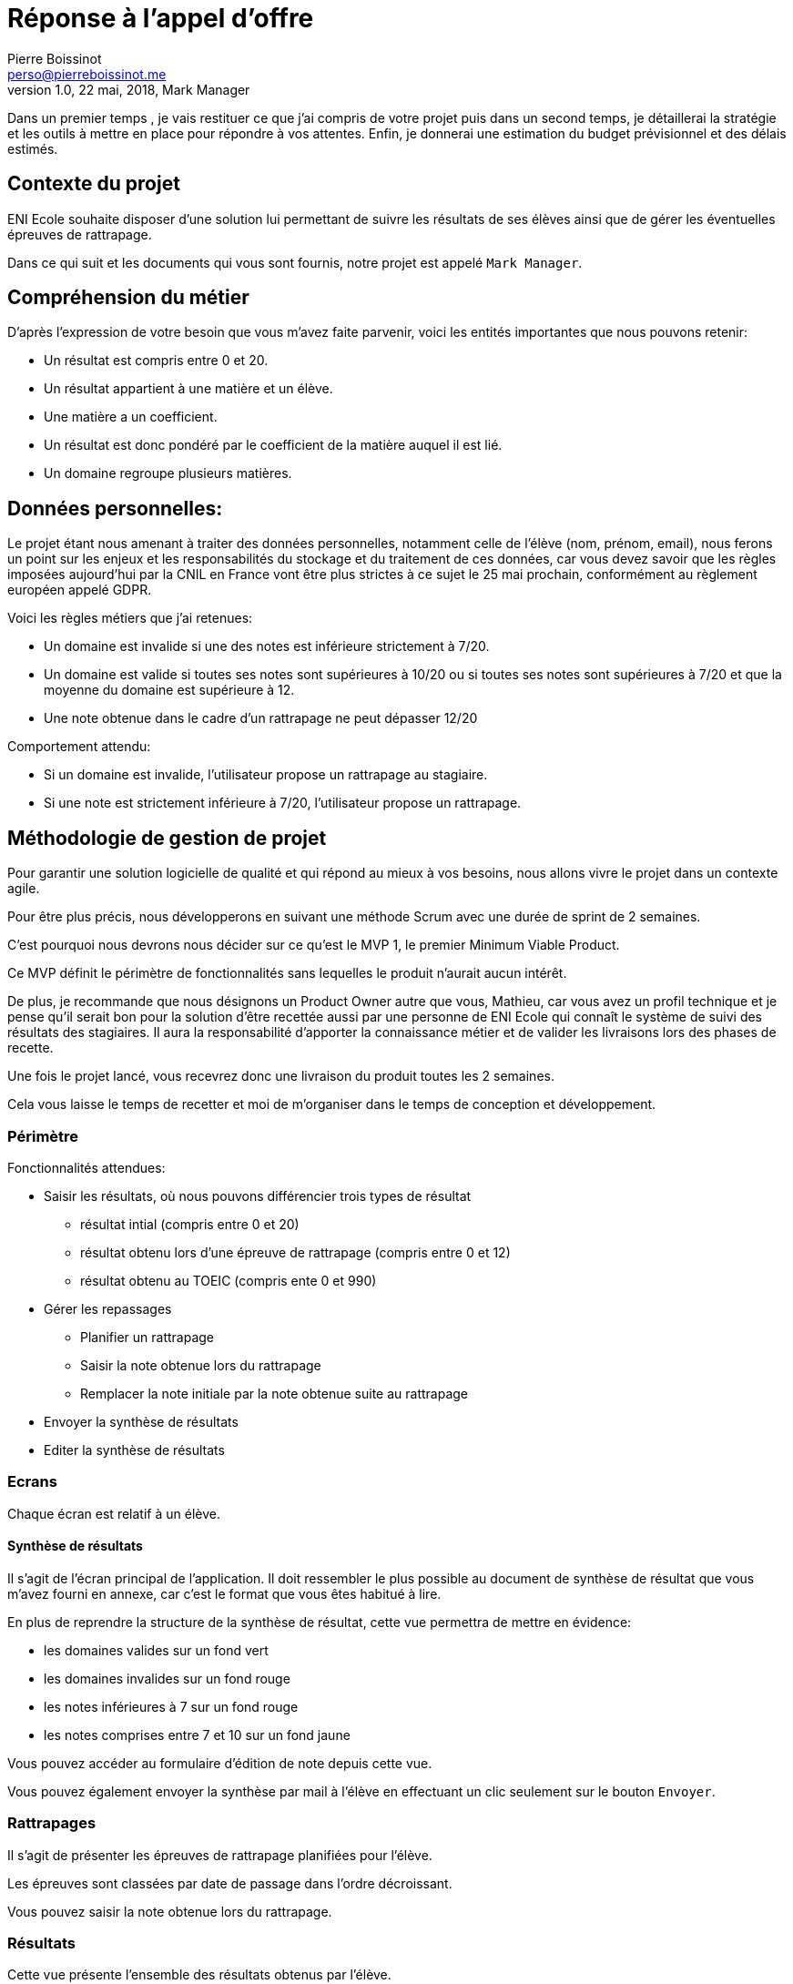 = Réponse à  l'appel d'offre
Pierre Boissinot <perso@pierreboissinot.me>
1.0, 22 mai, 2018, Mark Manager

Dans un premier temps , je vais restituer ce que j'ai compris de votre projet puis dans un second temps, je détaillerai la stratégie et les outils à mettre en place pour répondre à vos attentes. Enfin, je donnerai une estimation du budget prévisionnel et des délais estimés.

== Contexte du projet

ENI Ecole souhaite disposer d'une solution lui permettant de suivre les résultats de ses élèves ainsi que de gérer les éventuelles épreuves de rattrapage.

Dans ce qui suit et les documents qui vous sont fournis, notre projet est appelé `Mark Manager`.

== Compréhension du métier

D'après l'expression de votre besoin que vous m'avez faite parvenir, voici les entités importantes que nous pouvons retenir:

* Un résultat est compris entre 0 et 20.
* Un résultat appartient à une matière et un élève.
* Une matière a un coefficient.
* Un résultat est donc pondéré par le coefficient de la matière auquel il est lié.
* Un domaine regroupe plusieurs matières.

== Données personnelles:

Le projet étant nous amenant à traiter des données personnelles, notamment celle de l'élève (nom, prénom, email), nous ferons un point sur les enjeux et les responsabilités du stockage et du traitement de ces données,
car vous devez savoir que les règles imposées aujourd'hui par la CNIL en France vont être plus strictes à ce sujet le 25 mai prochain, conformément au règlement européen appelé GDPR.

Voici les règles métiers que j'ai retenues:

* Un domaine est invalide si une des notes est inférieure strictement à 7/20.
* Un domaine est valide si toutes ses notes sont supérieures à 10/20 ou si toutes ses notes sont supérieures à 7/20 et que la moyenne du domaine est supérieure à 12.
* Une note obtenue dans le cadre d'un rattrapage ne peut dépasser 12/20

Comportement attendu:

* Si un domaine est invalide, l'utilisateur propose un rattrapage au stagiaire.
* Si une note est strictement inférieure à 7/20, l'utilisateur propose un rattrapage.


== Méthodologie de gestion de projet

Pour garantir une solution logicielle de qualité et qui répond au mieux à vos besoins, nous allons vivre le projet dans un contexte agile.

Pour être plus précis, nous développerons en suivant une méthode Scrum avec une durée de sprint de 2 semaines.

C'est pourquoi nous devrons nous décider sur ce qu'est le MVP 1, le premier Minimum Viable Product.

Ce MVP définit le périmètre de fonctionnalités sans lequelles le produit n'aurait aucun intérêt.

De plus, je recommande que nous désignons un Product Owner autre que vous, Mathieu, car vous avez un profil technique et je pense qu'il serait bon pour la solution d'être recettée aussi par une personne de ENI Ecole qui connaît le système de suivi des résultats des stagiaires. Il aura la responsabilité d'apporter la connaissance métier et de valider les livraisons lors des phases de recette.

Une fois le projet lancé, vous recevrez donc une livraison du produit toutes les 2 semaines.

Cela vous laisse le temps de recetter et moi de m'organiser dans le temps de conception et développement.

=== Périmètre

Fonctionnalités attendues:

* Saisir les résultats, où nous pouvons différencier trois types de résultat
** résultat intial (compris entre 0 et 20)
** résultat obtenu lors d'une épreuve de rattrapage (compris entre 0 et 12)
** résultat obtenu au TOEIC (compris ente 0 et 990)
* Gérer les repassages
** Planifier un rattrapage
** Saisir la note obtenue lors du rattrapage
** Remplacer la note initiale par la note obtenue suite au rattrapage
* Envoyer la synthèse de résultats
* Editer la synthèse de résultats

=== Ecrans

Chaque écran est relatif à un élève.

==== Synthèse de résultats

Il s'agit de l'écran principal de l'application. Il doit ressembler le plus possible au document de synthèse de résultat que vous m'avez fourni en annexe, car c'est le format que vous êtes habitué à lire.

En plus de reprendre la structure de la synthèse de résultat, cette vue permettra de mettre en évidence:

* les domaines valides sur un fond vert
* les domaines invalides sur un fond rouge
* les notes inférieures à 7 sur un fond rouge
* les notes comprises entre 7 et 10 sur un fond jaune

Vous pouvez accéder au formulaire d'édition de note depuis cette vue.

Vous pouvez également envoyer la synthèse par mail à l'élève en effectuant un clic seulement sur le bouton `Envoyer`.

=== Rattrapages

Il s'agit de présenter les épreuves de rattrapage planifiées pour l'élève.

Les épreuves sont classées par date de passage dans l'ordre décroissant.

Vous pouvez saisir la note obtenue lors du rattrapage.

=== Résultats

Cette vue présente l'ensemble des résultats obtenus par l'élève.

Vous pouvez rapidement éditer une note ou bien en saisir une nouvelle.


=== Ergonomie

Chaque vue de l'application comprend:

* un menu horizontal en haut (identique sur chaque vue)
* le contenu principal au centre
* un menu vertical et contextuel à droite (dont les items sont pertinent par rapport au contenu)

=== Architecture logicielle

==== Back end

Cette application sera développée en utilisant le framework Symfony, maintenu par une communauté active française de développeurs PHP.
Cela nous permet de développer rapidement une application fonctionnelle brique par brique et sécurisée. Pour notre projet, Symfony offre les avantages suivant:

* utilise un ORM, vous pouvez donc choisir le système de gestion de base de donnée de votre DSI par exemple.
* utilise la librairie Monolog permettant de formater les logs applicatifs et de les rediriger vers la sortie que vous souhaitez.
* utilise la librairie SwiftMailer permettant de choisir le service/serveur mail que vous souhaitez

==== Front end

Pour gérer le développement front, nous utiliserons Webpack, qui permettra:

* de transpiler le code Javascript et CSS dans une version compatilble avec les navigateurs ciblés par l'application
* réaliser des optimisations au niveaux du poids des fichiers téléchargés sur le post client via des opérations de tree-shaking et de suppression de dead code.


=== Plateformes

==== Heroku

Nous utiliserons la plateforme heroku pour déployer notre application.

.Voici les raisons qui m'ont poussé vers ce choix
* accessible gratuitement dans un premier temps, ce qui me permet de vous proposer un environnement de recette avec le MVP0
* permet de mettre en place rapidement un environnement de recette
* permet de livrer rapidement la solution (2min)
* tarification: on paie suivant la consommation en resources de l'application

==== Service mail

J'ai choisi le service Amazon SES car accessible gratuitement dans un premier temps et facilement configurable.

== Estimation des charges

.Estimation des charges
|===
|Fonctionnalité |Charge (j.h)

| saisir un résultat intial
|1

| saisir un résultat obtenu lors d'une épreuve de rattrapage
|2

| saisir un résultat obtenu au TOEIC
|2

|planifier un rattrapage
|5

|saisir une note obtenu lors du rattrapage
|2

|remplacer une note initiale par la note obtenue suite au rattrapage
|1

|envoyer la synthèse de résultats
|1

|editer la synthèse de résultats
|14

|===

Si nous prenons 668 € H.T comme base pour 1 j.h, le coût total du projet reviendrait à 668 * 28 = 18 704 € H.T

== Délais

Si vous acceptez que nous construisions ce projet en suivant une méthode agile, brique par brique, nous pouvons décider d'arrêter le projet dès qu'il satisfait correctement vos besoins.

Pour arriver au résultat du produit final, j'estime un délai de 30 jours ouvrés.

== MVP0

Pour vous livrer une première version de la solution, j'ai été au plus simple du produit attendu, que j'ai appelé MVP0.

Ce produit répond aux fonctionnalités principales pour un élève suivant la formation MS2I en alternance, à savoir:

* Consulter les résultats
* Consulter la synthèse de résultats
* Consulter les rattrapages
* Saisir un résultat
* Planifier un rattrapage
* Saisir une notre obtenue suite au passage d'une épreuve de rattrapage
* Envoyer la synthèse de résultats par mail

Une fois que vous m'aurez fait parvenir vos retours quant à cette première itération du produit, nous pourrons décider ensemble quelles briques fonctionnelles nous ajouterons (la gestion des élèves suivant d'autres types de formation par exemple).

== Propositions que nous pouvons envisager

Cette application pourrait se connecter à vos données pour récupérer les informations des étudiants existantes au sein de votre école.

Nous pourrions prévoir une vue permettant à l'utilisateur de gérer les templates de mail (`envoi de la synthèse de résultats`, `convoquer à un rattrapage`).